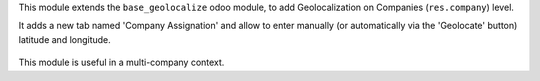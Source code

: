 This module extends the ``base_geolocalize`` odoo module, to add
Geolocalization on Companies (``res.company``) level.

It adds a new tab named 'Company Assignation' and allow to enter manually
(or automatically via the 'Geolocate' button) latitude and longitude.

.. figure:: ../static/description/view_res_company_form.png

This module is useful in a multi-company context.
